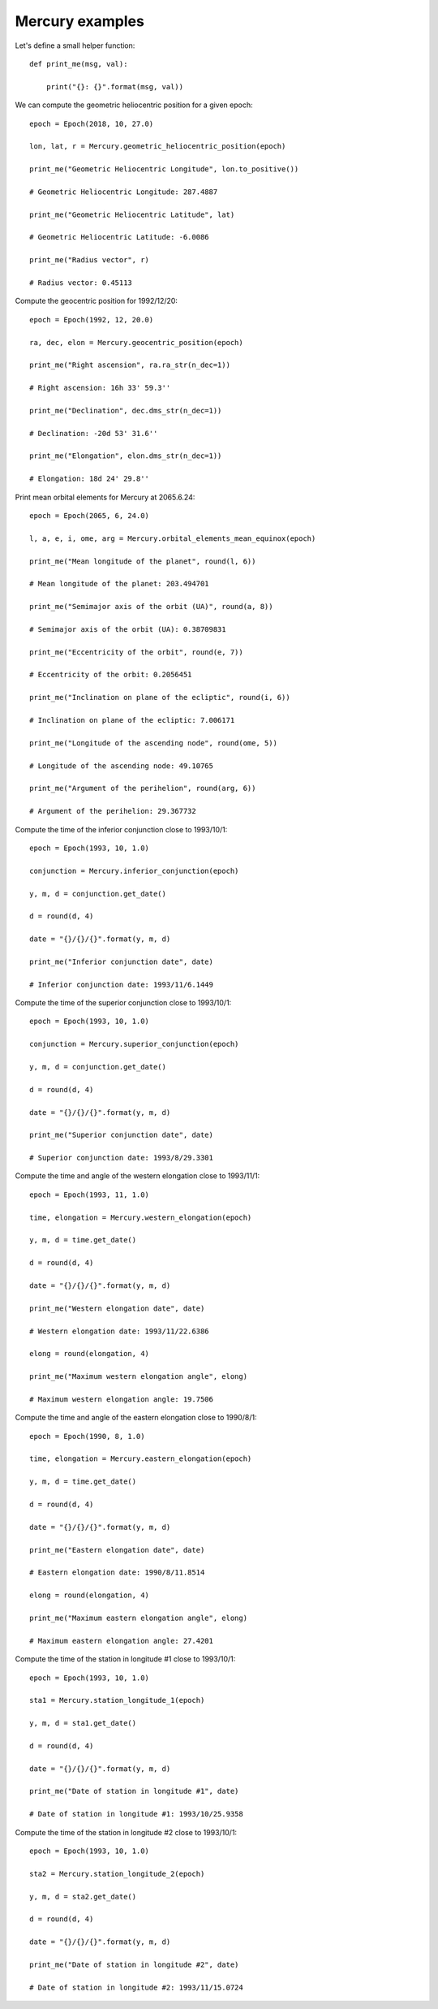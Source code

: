 Mercury examples
****************

Let's define a small helper function::

    def print_me(msg, val):

        print("{}: {}".format(msg, val))

We can compute the geometric heliocentric position for a given epoch::

    epoch = Epoch(2018, 10, 27.0)

    lon, lat, r = Mercury.geometric_heliocentric_position(epoch)

    print_me("Geometric Heliocentric Longitude", lon.to_positive())

    # Geometric Heliocentric Longitude: 287.4887

    print_me("Geometric Heliocentric Latitude", lat)

    # Geometric Heliocentric Latitude: -6.0086

    print_me("Radius vector", r)

    # Radius vector: 0.45113

Compute the geocentric position for 1992/12/20::

    epoch = Epoch(1992, 12, 20.0)

    ra, dec, elon = Mercury.geocentric_position(epoch)

    print_me("Right ascension", ra.ra_str(n_dec=1))

    # Right ascension: 16h 33' 59.3''

    print_me("Declination", dec.dms_str(n_dec=1))

    # Declination: -20d 53' 31.6''

    print_me("Elongation", elon.dms_str(n_dec=1))

    # Elongation: 18d 24' 29.8''

Print mean orbital elements for Mercury at 2065.6.24::

    epoch = Epoch(2065, 6, 24.0)

    l, a, e, i, ome, arg = Mercury.orbital_elements_mean_equinox(epoch)

    print_me("Mean longitude of the planet", round(l, 6))

    # Mean longitude of the planet: 203.494701

    print_me("Semimajor axis of the orbit (UA)", round(a, 8))

    # Semimajor axis of the orbit (UA): 0.38709831

    print_me("Eccentricity of the orbit", round(e, 7))

    # Eccentricity of the orbit: 0.2056451

    print_me("Inclination on plane of the ecliptic", round(i, 6))

    # Inclination on plane of the ecliptic: 7.006171

    print_me("Longitude of the ascending node", round(ome, 5))

    # Longitude of the ascending node: 49.10765

    print_me("Argument of the perihelion", round(arg, 6))

    # Argument of the perihelion: 29.367732

Compute the time of the inferior conjunction close to 1993/10/1::

    epoch = Epoch(1993, 10, 1.0)

    conjunction = Mercury.inferior_conjunction(epoch)

    y, m, d = conjunction.get_date()

    d = round(d, 4)

    date = "{}/{}/{}".format(y, m, d)

    print_me("Inferior conjunction date", date)

    # Inferior conjunction date: 1993/11/6.1449

Compute the time of the superior conjunction close to 1993/10/1::

    epoch = Epoch(1993, 10, 1.0)

    conjunction = Mercury.superior_conjunction(epoch)

    y, m, d = conjunction.get_date()

    d = round(d, 4)

    date = "{}/{}/{}".format(y, m, d)

    print_me("Superior conjunction date", date)

    # Superior conjunction date: 1993/8/29.3301

Compute the time and angle of the western elongation close to 1993/11/1::

    epoch = Epoch(1993, 11, 1.0)

    time, elongation = Mercury.western_elongation(epoch)

    y, m, d = time.get_date()

    d = round(d, 4)

    date = "{}/{}/{}".format(y, m, d)

    print_me("Western elongation date", date)

    # Western elongation date: 1993/11/22.6386

    elong = round(elongation, 4)

    print_me("Maximum western elongation angle", elong)

    # Maximum western elongation angle: 19.7506

Compute the time and angle of the eastern elongation close to 1990/8/1::

    epoch = Epoch(1990, 8, 1.0)

    time, elongation = Mercury.eastern_elongation(epoch)

    y, m, d = time.get_date()

    d = round(d, 4)

    date = "{}/{}/{}".format(y, m, d)

    print_me("Eastern elongation date", date)

    # Eastern elongation date: 1990/8/11.8514

    elong = round(elongation, 4)

    print_me("Maximum eastern elongation angle", elong)

    # Maximum eastern elongation angle: 27.4201

Compute the time of the station in longitude #1 close to 1993/10/1::

    epoch = Epoch(1993, 10, 1.0)

    sta1 = Mercury.station_longitude_1(epoch)

    y, m, d = sta1.get_date()

    d = round(d, 4)

    date = "{}/{}/{}".format(y, m, d)

    print_me("Date of station in longitude #1", date)

    # Date of station in longitude #1: 1993/10/25.9358

Compute the time of the station in longitude #2 close to 1993/10/1::

    epoch = Epoch(1993, 10, 1.0)

    sta2 = Mercury.station_longitude_2(epoch)

    y, m, d = sta2.get_date()

    d = round(d, 4)

    date = "{}/{}/{}".format(y, m, d)

    print_me("Date of station in longitude #2", date)

    # Date of station in longitude #2: 1993/11/15.0724
